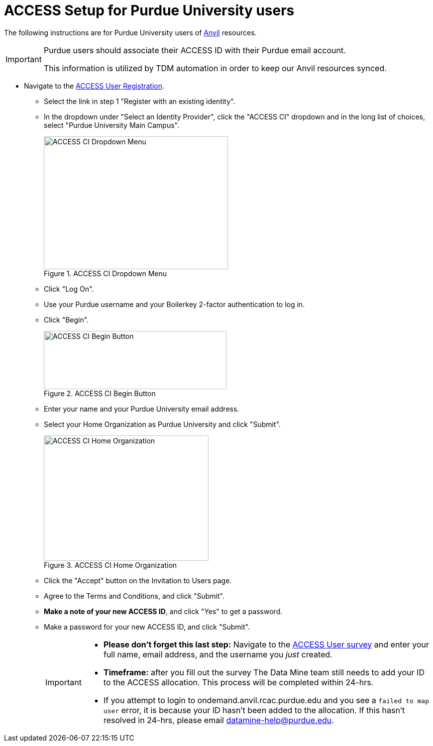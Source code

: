 = ACCESS Setup for Purdue University users

The following instructions are for Purdue University users of https://www.rcac.purdue.edu/compute/anvil[Anvil] resources. 

[IMPORTANT]
====
Purdue users should associate their ACCESS ID with their Purdue email account.

This information is utilized by TDM automation in order to keep our Anvil resources synced.
====

* Navigate to the https://identity.access-ci.org/new-user[ACCESS User Registration]. 
** Select the link in step 1 "Register with an existing identity".
** In the dropdown under "Select an Identity Provider", click the "ACCESS CI" dropdown and in the long list of choices, select "Purdue University Main Campus".
+
image::access_ci_dropdown.png[ACCESS CI Dropdown Menu, width=370, height=267, loading=lazy, title="ACCESS CI Dropdown Menu"]
+
** Click "Log On".
** Use your Purdue username and your Boilerkey 2-factor authentication to log in.
** Click "Begin".
+
image::access_ci_begin.png[ACCESS CI Begin Button, width=367, height=117, loading=lazy, title="ACCESS CI Begin Button"]
+
** Enter your name and your Purdue University email address.
** Select your Home Organization as Purdue University and click "Submit".
+
image::access_ci_home_organization.png[ACCESS CI Home Organization, width=331, height=252, loading=lazy, title="ACCESS CI Home Organization"]
+
** Click the "Accept" button on the Invitation to Users page.
** Agree to the Terms and Conditions, and click "Submit".
** *Make a note of your new ACCESS ID*, and click "Yes" to get a password.
** Make a password for your new ACCESS ID, and click "Submit".
+
[IMPORTANT]
====
** *Please don't forget this last step:* Navigate to the https://purdue.ca1.qualtrics.com/jfe/form/SV_23G64aAAKNshTrE[ACCESS User survey] and enter your full name, email address, and the username you _just_ created.

** *Timeframe:* after you fill out the survey The Data Mine team still needs to add your ID to the ACCESS allocation. This process will be completed within 24-hrs. 

** If you attempt to login to ondemand.anvil.rcac.purdue.edu and you see a `failed to map user` error, it is because your ID hasn't been added to the allocation. If this hasn't resolved in 24-hrs, please email datamine-help@purdue.edu.
====
+
